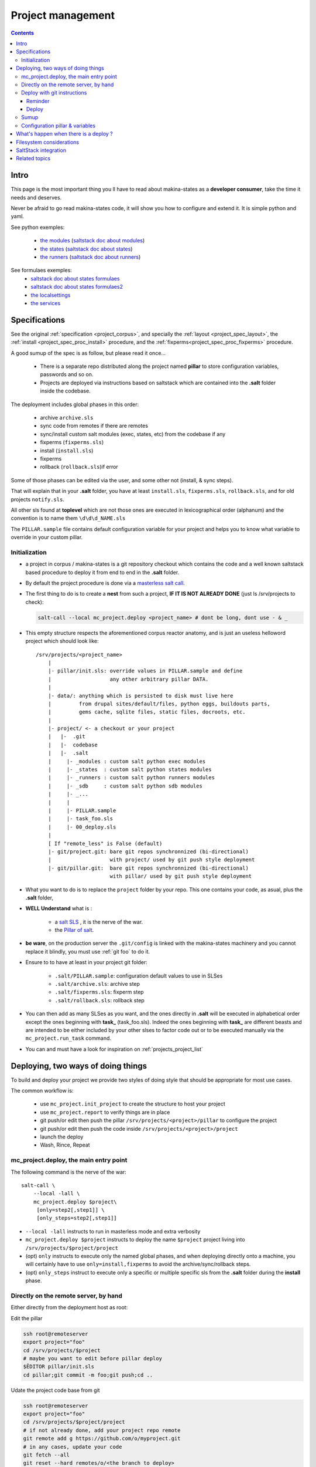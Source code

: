Project management
=====================

.. contents::

.. _project_creation:

Intro
--------------------------------
This page is the most important thing you ll have to read about makina-states as a **developer consumer**, take the time it needs and deserves.

Never be afraid to go read makina-states code, it will show you how to configure
and extend it. It is simple python and yaml.

See python exemples:

    - `the modules <https://github.com/makinacorpus/makina-states/tree/master/mc_states/modules>`_ (`saltstack doc about modules <https://docs.saltstack.com/en/latest/ref/modules/>`_)
    - `the states <https://github.com/makinacorpus/makina-states/tree/master/mc_states/states>`_ (`saltstack doc about states <https://docs.saltstack.com/en/latest/ref/states/>`_)
    - `the runners <https://github.com/makinacorpus/makina-states/tree/master/mc_states/runners>`_ (`saltstack doc about runners <https://docs.saltstack.com/en/latest/ref/runners/>`_)

See formulaes exemples:
    - `saltstack doc about states formulaes <https://docs.saltstack.com/en/latest/ref/states/>`_
    - `saltstack doc about states formulaes2 <https://docs.saltstack.com/en/latest/topics/tutorials/states_pt1.html>`_
    - `the localsettings <https://github.com/makinacorpus/makina-states/tree/master/localsettings>`_
    - `the services <https://github.com/makinacorpus/makina-states/tree/master/services>`_

Specifications
------------------
See the original :ref:`specification <project_corpus>`, and specially the :ref:`layout <project_spec_layout>`, the :ref:`install <project_spec_proc_install>` procedure, and the :ref:`fixperms<project_spec_proc_fixperms>` procedure.

A good sumup of the spec is as follow, but please read it once...

    - There is a separate repo distributed along the project named **pillar** to
      store configuration variables, passwords and so on.
    - Projects are deployed via instructions based on saltstack which are
      contained into the **.salt** folder inside the codebase.

The deployment includes global phases in this order:

    - archive ``archive.sls``
    - sync code from remotes if there are remotes
    - sync/install custom salt modules (exec, states, etc) from the codebase if any
    - fixperms (``fixperms.sls``)
    - install  (``install.sls``)
    - fixperms
    - rollback (``rollback.sls``)if error

Some of those phases can be edited via the user, and some other not (install, & sync steps).

That will explain that in your **.salt** folder, you have at least ``install.sls``,
``fixperms.sls``, ``rollback.sls``, and for old projects ``notify.sls``.

All other sls found at **toplevel** which are not those ones are executed in
lexicographical order (alphanum) and the convention is to name them ``\d\d\d_NAME.sls``

The ``PILLAR.sample`` file contains default configuration variable for your
project and helps you to know what variable to override in your custom pillar.

Initialization
++++++++++++++++
- a project in corpus / makina-states is a git repository checkout which contains the code
  and a well known saltstack based procedure to deploy it
  from end to end in the **.salt** folder.
- By default the project procedure is done via a `masterless salt call <http://docs.saltstack.com/en/latest/topics/tutorials/quickstart.html>`_.
- The first thing to do is to create a **nest** from such a project, **IF IT IS NOT ALREADY DONE** (just ls /srv/projects to check):

  .. code-block:: bash

    salt-call --local mc_project.deploy <project_name> # dont be long, dont use - & _

- This empty structure respects the aforementioned corpus reactor anatomy, and is just an useless helloword project which should look like::

    /srv/projects/<project_name>
        |
        |- pillar/init.sls: override values in PILLAR.sample and define
        |                   any other arbitrary pillar DATA.
        |
        |- data/: anything which is persisted to disk must live here
        |         from drupal sites/default/files, python eggs, buildouts parts,
        |         gems cache, sqlite files, static files, docroots, etc.
        |
        |- project/ <- a checkout or your project
        |   |-  .git
        |   |-  codebase
        |   |-  .salt
        |     |- _modules : custom salt python exec modules
        |     |- _states  : custom salt python states modules
        |     |- _runners : custom salt python runners modules
        |     |- _sdb     : custom salt python sdb modules
        |     |- _...
        |     |
        |     |- PILLAR.sample
        |     |- task_foo.sls
        |     |- 00_deploy.sls
        |
        [ If "remote_less" is False (default)
        |- git/project.git: bare git repos synchronnized (bi-directional)
        |                   with project/ used by git push style deployment
        |- git/pillar.git:  bare git repos synchronnized (bi-directional)
                            with pillar/ used by git push style deployment


- What you want to do is to replace the ``project`` folder by your repo.
  This one contains your code, as asual, plus the **.salt** folder,
- **WELL Understand** what is :

    - a `salt SLS <http://docs.saltstack.com/en/latest/topics/tutorials/starting_states.html#moving-beyond-a-single-sls>`_ , it is the nerve of the war.
    - the `Pillar of salt <http://docs.saltstack.com/en/latest/topics/tutorials/pillar.html>`_.

- **be ware**, on the production server the ``.git/config`` is linked with the
  makina-states machinery and you cannot replace it blindly, you must use :ref:`git foo` to
  do it.
- Ensure to to have at least in your project git folder:

    - ``.salt/PILLAR.sample``: configuration default values to use in SLSes
    - ``.salt/archive.sls``: archive step
    - ``.salt/fixperms.sls``: fixperm step
    - ``.salt/rollback.sls``: rollback step

- You can then add as many SLSes as you want, and the ones directly in **.salt** will be executed in alphabetical order except the ones beginning with **task_** (task_foo.sls). Indeed the ones beginning with **task_** are different beasts and are intended to be either included by your other slses to factor code out or to be executed manually via the ``mc_project.run_task`` command.
- You can and must have a look for inspiration on :ref:`projects_project_list`

Deploying, two ways of doing things
------------------------------------
To build and deploy your project we provide two styles of doing style that should be appropriate for most use cases.

The common workflow is:

    - use ``mc_project.init_project`` to create the structure to host your project
    - use ``mc_project.report`` to verify things are in place
    - git push/or edit then push the pillar ``/srv/projects/<project>/pillar`` to configure the project
    - git push/or edit then push the code inside ``/srv/projects/<project>/project``
    - launch the deploy
    - Wash, Rince, Repeat

mc_project.deploy, the main entry point
+++++++++++++++++++++++++++++++++++++++++
The following command is the nerve of the war::

    salt-call \
        --local -lall \
        mc_project.deploy $project\
         [only=step2[,step1]] \
         [only_steps=step2[,step1]]

- ``--local -lall`` instructs to run in masterless mode and extra verbosity
- ``mc_project.deploy $project`` instructs to deploy the name ``$project`` project living into ``/srv/projects/$project/project``
- (opt) ``only`` instructs to execute only the named global phases, and when deploying directly onto a machine, you will certainly have to use ``only=install,fixperms``
  to avoid the archive/sync/rollback steps.
- (opt) ``only_steps`` instruct to execute only a specific or multiple specific sls from the **.salt** folder during the **install** phase.

Directly on the remote server, by hand
+++++++++++++++++++++++++++++++++++++++
Either directly from the deployment host as root:

Edit the pillar

.. code-block:: bash

    ssh root@remoteserver
    export project="foo"
    cd /srv/projects/$project
    # maybe you want to edit before pillar deploy
    $ÊDITOR pillar/init.sls
    cd pillar;git commit -m foo;git push;cd ..

Udate the project code base from git

.. code-block:: bash

    ssh root@remoteserver
    export project="foo"
    cd /srv/projects/$project/project
    # if not already done, add your project repo remote
    git remote add g https://github.com/o/myproject.git
    # in any cases, update your code
    git fetch --all
    git reset --hard remotes/o/<the branch to deploy>
    git push --force origin HEAD:master

Launch deploy

.. code-block:: bash

    ssh root@remoteserver
    # launch the deployment
    export project="foo"
    salt-call --local -ldebug\
        mc_project.deploy $project\
        only=install,fixperms
    # or to deploy only a specific sls
    salt-call --local -ldebug\
        mc_project.deploy $project\
        only=install,fixperms only_steps=000_foo.sls

.. _git foo:

Deploy with git instructions
++++++++++++++++++++++++++++++
Reminder
~~~~~~~~~~~
- **WARNING**: you can use it only if you provisionned your project with
  attached remotes (the default)
- Remember use the remotes inside ``/srv/projects/<project>/git`` and not directly the
  working copies
- If you push on the pillar, it does not trigger a deploy
- If you push on the project,  it triggers the full deploy procedure
  including archive/sync/rollback.
- To get useful push informations, on the remote server to deploy to, just do

.. code-block:: bash

    salt-call --local -lall mc_project.report


Deploy
~~~~~~~

The following lines edit the pillar, and push it, this does not trigger a deploy

.. code-block:: bash

    cd $WORKSPACE/myproject
    git clone host:/srv/projects/project/git/pillar.git
    $EDITOR pillar/init.sls
    cd pillar;git commit -am up;git push;cd ..

The following lines prepare a clone of your project codebase to be able to be
deployed onto production or staging servers

.. code-block:: bash

    cd $WORKSPACE/myproject
    git clone git@github.com/makinacorpus/myawsomeproject.git
    git remote add prod /srv/projects/project/git/project.git
    git fetch --all

To trigger a remote deployment, now you can do:

.. code-block:: bash

    git push [--force] prod <mybranch>:master
    eg: git push [--force] prod <mybranch>:master
    eg: git push [--force] prod awsome_feature:master

- **REMINDER**:
    - DONT MESS WITH THE **ORIGIN** REMOTE
    - The ``<branchname>:master`` is really important as everything in the production
      git repositories is wired on the master branch.
      You can push any branch you want from your original
      repository, but in production, there is only **master**.

Sumup
++++++++
To sum all that up, when beginning project you will:

- Initialize if not done a project structure with ``salt-call --local mc_project.init_project project``
- If you do not want git remotes, you can alternativly use ``salt-call --local mc_project.init_ptoject project remote_less=False``
- add a **.salt** folder alongside your project codebase (in it's git repo).
- deploy it, either by:

    - git push your **pillar** files to ``host:/srv/projects/<project>/git/pillar.git``
    - git push your **project code** to ``host:/srv/projects/<project>/git/project.git``
      (this last push triggers a deploy on the remote server)

    - Your can use ``--force`` as the deploy system only await the ``.salt`` folder.
      As long as the folder is present of the working copy you are sending, the
      deploy system will be happy.

- or connected to the remote host to deploy onto

    - edit/commit/push in ``host:/srv/projects/<project>/pillar``
    - edit/commit/push/push to force in ``host:/srv/projects/<project>``
    - Launch the ``salt-call --local mc_project.deploy <name> only=install,fixperms`` dance

- Wash, Rince, Repeat

.. _project_configuration_pillar::

Configuration pillar &  variables
+++++++++++++++++++++++++++++++++
We provide in **mc_project** a powerfull mecanism to define default variables used in your deployments.
hat you can safely override in the salt pillar files.
This means that you can set some default values for, eg a domain name or a password, and input the production values that you won't commit along side your project codebase.

- Default values have to be stored inside the **PILLAR.sample** file.
- Some of those variables, the one at the first level are mostly read only and setup by makina-states itself.
  The most important are:

    - ``name``: project name
    - ``user``: the system user of your project
    - ``group``: the system group of your project
    - ``data``: top level free variables mapping
    - ``project_root``: project root absolute path
    - ``data_root``: persistent folder absolute path
    - ``default_env``: environment (staging/prod/dev)
    - ``pillar_root``: absolute path to the pillar
    - ``fqdn``: machine FQDN

- The only variables that you can edit at the first level are:

    - **remote_less**: is this project using git remotes for triggering deployments
    - **default_env**: environement (valid values are staging/dev/prod)
    - **env_defaults**: indexed by **env** dict that overloads data (pillar will still have the priority)
    - **os_defaults**: indexed by **os** dict that overloads data (pillar will still have the priority)

- The other variables, members of the **data** sub entry are free for you to add/edit.
- Any thing in the pillar ``pillar/init.sls`` overloads what is in ``project/.salt/PILLAR.sample``.

You can get and consult the result of the configuration assemblage like this::

    salt-call --local -ldebug mc_project.get_configuration <project_name>

.. _project_configuration_key::

- Remember that projects have a name, and the pillar key to configure and
  overload your project configuration is based on this key.

  If your project is name **foo**, you ll have to use **makina-projects.foo** in
  place of **makina-projects.example**.

Example

in ``project/.salt/PILLAR.sample``, you have:

.. code-block:: yaml

        makina-projects.projectname:
          data:
            start_cmd: 'myprog'


in ``pillar/init.sls``, you have:

.. code-block:: yaml

        makina-projects.foo:
           data:
             start_cmd: 'myprog2'

- In your states files, you can access the configuration via the magic
  ``opts.ms_project`` variable.
- In your modules or file templates, you can access the configuration via ``salt['mc_project.get_configuration'(name)``.
- A tip for loading the configuration from a template is doing something like that:

.. code-block:: yaml

    # project/.salt/00_deploy.sls
    {% set cfg = opts.ms_project %}
    toto:
      file.managed:
          - name: "source://makina-projects/{{cfg.name}}/files/etc/foo"
          - target: /etc/foo
          - user {{cfg.user}}
          - group {{cfg.user}}
          - defaults:
              project: {{cfg.name}}

    # project/.salt/files/etc/foo
    {% set cfg = opts.ms_project %}
    My Super Template of {{cfg.name}} will run {{cfg.data.start_cmd}}

What's happen when there is a deploy ?
---------------------------------------
- When you do a git push, you have the full procedure, see :ref:`spec doc <project_spec_deploy_proc>`
- When you use ``only=install,fixperms`` it only do some the :ref:`install <project_spec_proc_install>` & :ref:`fixperms <project_spec_proc_fixperms>` procedures.

Filesystem considerations
--------------------------
We use `POSIX Acls <http://en.wikipedia.org/wiki/Access_control_list#Filesystem_ACLs>`_ in
various places on your project folders.
At first, it feels a bit complicated, but it will enable you to smoothlessly edit your files or run
your programs with appropriate users without loosing security.

SaltStack integration
--------------------------
As you know in makina-states, there are 2 concurrent salt installs, one for **salt**, the one that you use,
and one for **mastersalt** for the devil ops.
In makina-states, we use by default:

- a virtualenv inside ``/salt-venv/salt``
- `salt from a fork <https://github.com/makina-corpus/salt.git>`_ installed inside ``/salt-venv/salt/src/salt``
- the salt file root resides, as usual, in ``/srv/salt``
- the salt pillar root resides, as usual, in ``/srv/pillar``
- the salt configuration root resides, as usual, in ``/etc/salt``

As you see, the project layout seems not integration on those following folders, but in fact, the project
initialisation routines made symlinks to integrate it which look like::

    /srv/salt/makina-projects/<project_name>>  -> /srv/projects/<project_name>/project§/.salt
    /srv/pillar/makina-projects/<project_name> -> /srv/projects/<project_name>/pillar

- The pillar is auto included in the **pillar top** (``/srv/pîllar/top.sls``).
- The project salt files are not and **must not** be included in the salt **top** for further highstates unless
  you know what you are doing.

You can unlink your project from salt with::

    salt-call --local -ldebug mc_project.unlink <project_name>

You can link project from salt with::

    salt-call --local -ldebug mc_project.link <project_name>

Related topics
---------------------
You can refer to :ref:`module_mc_project_2`


